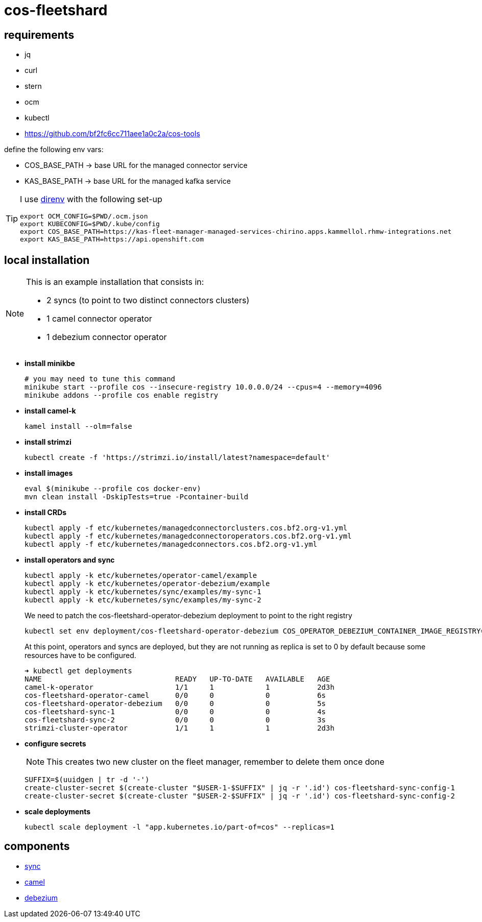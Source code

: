= cos-fleetshard

== requirements

* jq
* curl
* stern
* ocm
* kubectl
* https://github.com/bf2fc6cc711aee1a0c2a/cos-tools

define the following env vars:

* COS_BASE_PATH -> base URL for the managed connector service
* KAS_BASE_PATH -> base URL for the managed kafka service


[TIP]
====
I use https://direnv.net[direnv] with the following set-up

[source,shell]
----
export OCM_CONFIG=$PWD/.ocm.json
export KUBECONFIG=$PWD/.kube/config
export COS_BASE_PATH=https://kas-fleet-manager-managed-services-chirino.apps.kammellol.rhmw-integrations.net
export KAS_BASE_PATH=https://api.openshift.com
----
====

== local installation

[NOTE]
====
This is an example installation that consists in:

- 2 syncs (to point to two distinct connectors clusters)
- 1 camel connector operator
- 1 debezium connector operator
====

* *install minikbe*
+
[source,shell]
----
# you may need to tune this command
minikube start --profile cos --insecure-registry 10.0.0.0/24 --cpus=4 --memory=4096
minikube addons --profile cos enable registry
----

* *install camel-k*
+
[source,shell]
----
kamel install --olm=false
----

* *install strimzi*
+
[source,shell]
----
kubectl create -f 'https://strimzi.io/install/latest?namespace=default'
----


* *install images*
+
[source,shell]
----
eval $(minikube --profile cos docker-env)
mvn clean install -DskipTests=true -Pcontainer-build
----

* *install CRDs*
+
[source,shell]
----
kubectl apply -f etc/kubernetes/managedconnectorclusters.cos.bf2.org-v1.yml
kubectl apply -f etc/kubernetes/managedconnectoroperators.cos.bf2.org-v1.yml
kubectl apply -f etc/kubernetes/managedconnectors.cos.bf2.org-v1.yml
----

* *install operators and sync*
+
[source,shell]
----
kubectl apply -k etc/kubernetes/operator-camel/example
kubectl apply -k etc/kubernetes/operator-debezium/example
kubectl apply -k etc/kubernetes/sync/examples/my-sync-1
kubectl apply -k etc/kubernetes/sync/examples/my-sync-2
----
+
We need to patch the cos-fleetshard-operator-debezium deployment to point to the right registry
+
[source,shell]
----
kubectl set env deployment/cos-fleetshard-operator-debezium COS_OPERATOR_DEBEZIUM_CONTAINER_IMAGE_REGISTRY=$(kubectl get svc registry -n kube-system -o=jsonpath='{.spec.clusterIP}')
----
+
At this point, operators and syncs are deployed, but they are not running as replica is set to 0 by default because some resources have to be configured.
+
[source,shell]
----
➜ kubectl get deployments
NAME                               READY   UP-TO-DATE   AVAILABLE   AGE
camel-k-operator                   1/1     1            1           2d3h
cos-fleetshard-operator-camel      0/0     0            0           6s
cos-fleetshard-operator-debezium   0/0     0            0           5s
cos-fleetshard-sync-1              0/0     0            0           4s
cos-fleetshard-sync-2              0/0     0            0           3s
strimzi-cluster-operator           1/1     1            1           2d3h
----
+
* *configure secrets*
+
[NOTE]
====
This creates two new cluster on the fleet manager, remember to delete them once done
====
+
[source,shell]
----
SUFFIX=$(uuidgen | tr -d '-')
create-cluster-secret $(create-cluster "$USER-1-$SUFFIX" | jq -r '.id') cos-fleetshard-sync-config-1
create-cluster-secret $(create-cluster "$USER-2-$SUFFIX" | jq -r '.id') cos-fleetshard-sync-config-2
----
+
* *scale deployments*
+
[source,shell]
----
kubectl scale deployment -l "app.kubernetes.io/part-of=cos" --replicas=1
----

== components

- link:cos-fleetshard-sync/README.adoc[sync]
- link:cos-fleetshard-operator-camel/README.adoc[camel]
- link:cos-fleetshard-operator-debezium/README.adoc[debezium]
